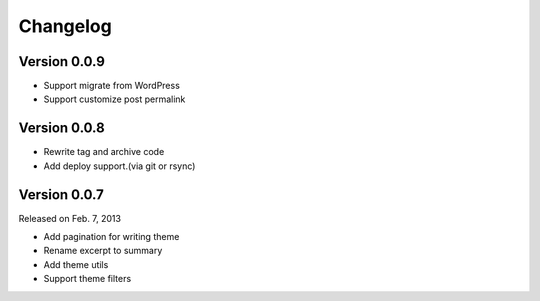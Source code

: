 Changelog
==========

Version 0.0.9
--------------

+ Support migrate from WordPress
+ Support customize post permalink

Version 0.0.8
--------------

+ Rewrite tag and archive code
+ Add deploy support.(via git or rsync)

Version 0.0.7
--------------

Released on Feb. 7, 2013

+ Add pagination for writing theme
+ Rename excerpt to summary
+ Add theme utils
+ Support theme filters
